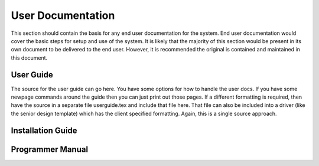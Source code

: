 User Documentation
==================

This section should contain the basis for any end user documentation for
the system. End user documentation would cover the basic steps for setup
and use of the system. It is likely that the majority of this section
would be present in its own document to be delivered to the end user.
However, it is recommended the original is contained and maintained in
this document.

User Guide
----------

The source for the user guide can go here. You have some options for how
to handle the user docs. If you have some newpage commands around the
guide then you can just print out those pages. If a different formatting
is required, then have the source in a separate file userguide.tex and
include that file here. That file can also be included into a driver
(like the senior design template) which has the client specified
formatting. Again, this is a single source approach.

Installation Guide
------------------

Programmer Manual
-----------------
